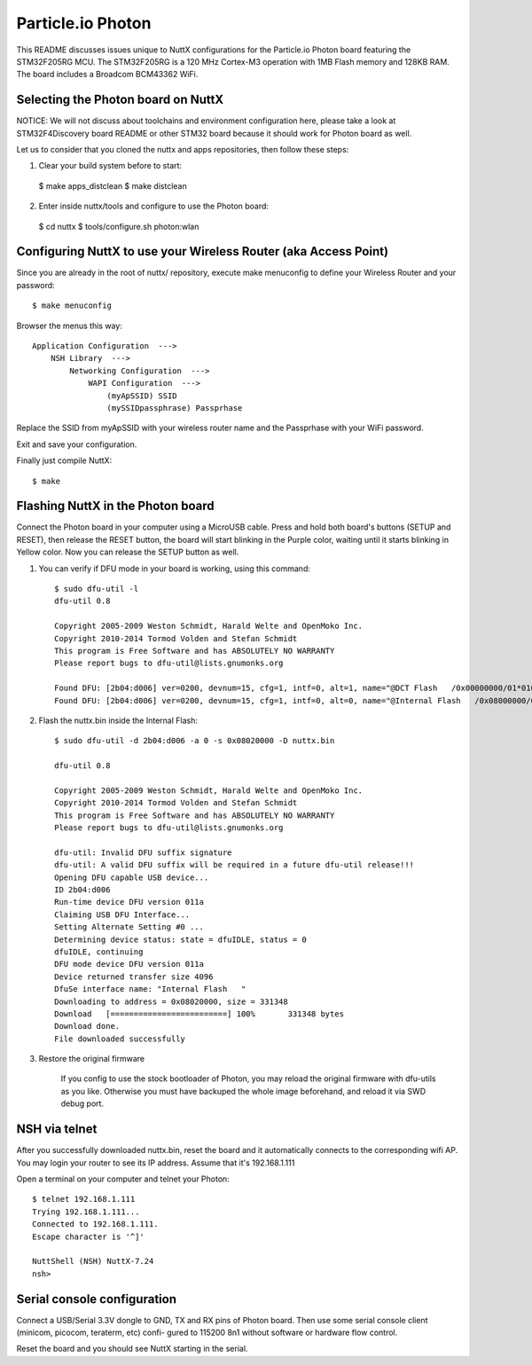 ==================
Particle.io Photon
==================

This README discusses issues unique to NuttX configurations for the
Particle.io Photon board featuring the STM32F205RG MCU.
The STM32F205RG is a 120 MHz Cortex-M3 operation with 1MB Flash
memory and 128KB RAM. The board includes a Broadcom BCM43362 WiFi.

Selecting the Photon board on NuttX
===================================

NOTICE: We will not discuss about toolchains and environment configuration
here, please take a look at STM32F4Discovery board README or other
STM32 board because it should work for Photon board as well.

Let us to consider that you cloned the nuttx and apps repositories, then
follow these steps:

1) Clear your build system before to start::

  $ make apps_distclean
  $ make distclean

2) Enter inside nuttx/tools and configure to use the Photon board::

  $ cd nuttx
  $ tools/configure.sh photon:wlan

Configuring NuttX to use your Wireless Router (aka Access Point)
================================================================

Since you are already in the root of nuttx/ repository, execute
make menuconfig to define your Wireless Router and your password::

  $ make menuconfig

Browser the menus this way::

  Application Configuration  --->
      NSH Library  --->
          Networking Configuration  --->
              WAPI Configuration  --->
                  (myApSSID) SSID
                  (mySSIDpassphrase) Passprhase

Replace the SSID from myApSSID with your wireless router name and
the Passprhase with your WiFi password.

Exit and save your configuration.

Finally just compile NuttX::

    $ make

Flashing NuttX in the Photon board
==================================

Connect the Photon board in your computer using a MicroUSB cable. Press and
hold both board's buttons (SETUP and RESET), then release the RESET button,
the board will start blinking in the Purple color, waiting until it starts
blinking in Yellow color. Now you can release the SETUP button as well.

1) You can verify if DFU mode in your board is working, using this command::

     $ sudo dfu-util -l
     dfu-util 0.8

     Copyright 2005-2009 Weston Schmidt, Harald Welte and OpenMoko Inc.
     Copyright 2010-2014 Tormod Volden and Stefan Schmidt
     This program is Free Software and has ABSOLUTELY NO WARRANTY
     Please report bugs to dfu-util@lists.gnumonks.org

     Found DFU: [2b04:d006] ver=0200, devnum=15, cfg=1, intf=0, alt=1, name="@DCT Flash   /0x00000000/01*016Kg", serial="00000000010C"
     Found DFU: [2b04:d006] ver=0200, devnum=15, cfg=1, intf=0, alt=0, name="@Internal Flash   /0x08000000/03*016Ka,01*016Kg,01*064Kg,07*128Kg", serial="00000000010C"

2) Flash the nuttx.bin inside the Internal Flash::

     $ sudo dfu-util -d 2b04:d006 -a 0 -s 0x08020000 -D nuttx.bin

     dfu-util 0.8

     Copyright 2005-2009 Weston Schmidt, Harald Welte and OpenMoko Inc.
     Copyright 2010-2014 Tormod Volden and Stefan Schmidt
     This program is Free Software and has ABSOLUTELY NO WARRANTY
     Please report bugs to dfu-util@lists.gnumonks.org

     dfu-util: Invalid DFU suffix signature
     dfu-util: A valid DFU suffix will be required in a future dfu-util release!!!
     Opening DFU capable USB device...
     ID 2b04:d006
     Run-time device DFU version 011a
     Claiming USB DFU Interface...
     Setting Alternate Setting #0 ...
     Determining device status: state = dfuIDLE, status = 0
     dfuIDLE, continuing
     DFU mode device DFU version 011a
     Device returned transfer size 4096
     DfuSe interface name: "Internal Flash   "
     Downloading to address = 0x08020000, size = 331348
     Download	[=========================] 100%       331348 bytes
     Download done.
     File downloaded successfully

3) Restore the original firmware

     If you config to use the stock bootloader of Photon, you may
     reload the original firmware with dfu-utils as you like. Otherwise
     you must have backuped the whole image beforehand, and reload it
     via SWD debug port.

NSH via telnet
==============

After you successfully downloaded nuttx.bin, reset the board and it
automatically connects to the corresponding wifi AP. You may login
your router to see its IP address. Assume that it's 192.168.1.111

Open a terminal on your computer and telnet your Photon::

    $ telnet 192.168.1.111
    Trying 192.168.1.111...
    Connected to 192.168.1.111.
    Escape character is '^]'

    NuttShell (NSH) NuttX-7.24
    nsh>

Serial console configuration
============================

Connect a USB/Serial 3.3V dongle to GND, TX and RX pins of Photon board.
Then use some serial console client (minicom, picocom, teraterm, etc) confi-
gured to 115200 8n1 without software or hardware flow control.

Reset the board and you should see NuttX starting in the serial.
